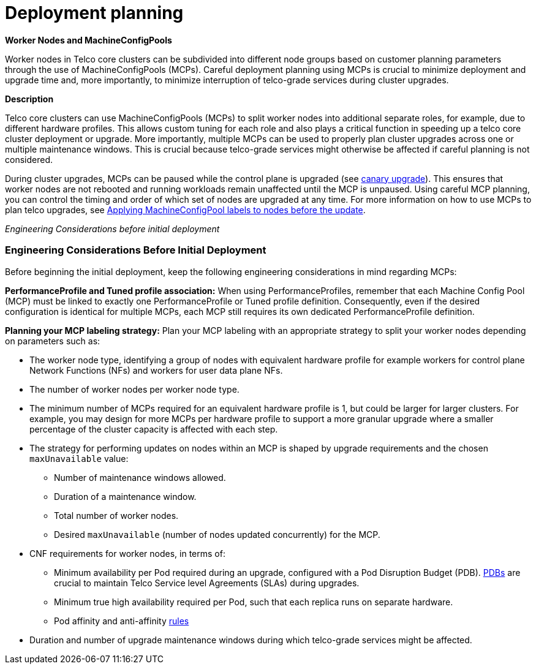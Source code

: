 [id="telco-core-deployment-planning"]
= Deployment planning

*Worker Nodes and MachineConfigPools*

Worker nodes in Telco core clusters can be subdivided into different node groups based on customer planning parameters through the use of MachineConfigPools (MCPs).
Careful deployment planning using MCPs is crucial to minimize deployment and upgrade time and, more importantly, to minimize interruption of telco-grade services during cluster upgrades.

*Description*

Telco core clusters can use MachineConfigPools (MCPs) to split worker nodes into additional separate roles, for example, due to different hardware profiles.
This allows custom tuning for each role and also plays a critical function in speeding up a telco core cluster deployment or upgrade.
More importantly, multiple MCPs can be used to properly plan cluster upgrades across one or multiple maintenance windows.
This is crucial because telco-grade services might otherwise be affected if careful planning is not considered.

During cluster upgrades, MCPs can be paused while the control plane is upgraded (see https://docs.redhat.com/en/documentation/openshift_container_platform/4.19/html/updating_clusters/performing-a-cluster-update#update-using-custom-machine-config-pools[canary upgrade]).
This ensures that worker nodes are not rebooted and running workloads remain unaffected until the MCP is unpaused.
Using careful MCP planning, you can control the timing and order of which set of nodes are upgraded at any time.
For more information on how to use MCPs to plan telco upgrades, see https://docs.redhat.com/en/documentation/openshift_container_platform/4.19/html/edge_computing/day-2-operations-for-telco-core-cnf-clusters#telco-update-applying-mcp-labels-to-nodes-before-the-update_ocp-update-prep[Applying MachineConfigPool labels to nodes before the update].

_Engineering Considerations before initial deployment_

### Engineering Considerations Before Initial Deployment

Before beginning the initial deployment, keep the following engineering considerations in mind regarding MCPs:

**PerformanceProfile and Tuned profile association:**
When using PerformanceProfiles, remember that each Machine Config Pool (MCP) must be linked to exactly one PerformanceProfile or Tuned profile definition.
Consequently, even if the desired configuration is identical for multiple MCPs, each MCP still requires its own dedicated PerformanceProfile definition.

**Planning your MCP labeling strategy:**
Plan your MCP labeling with an appropriate strategy to split your worker nodes depending on parameters such as:

* The worker node type, identifying a group of nodes with equivalent hardware profile for example workers for control plane Network Functions (NFs) and workers for user data plane NFs.
* The number of worker nodes per worker node type.
* The minimum number of MCPs required for an equivalent hardware profile is 1, but could be larger for larger clusters.
  For example, you may design for more MCPs per hardware profile to support a more granular upgrade where a smaller percentage of the cluster capacity is affected with each step.
* The strategy for performing updates on nodes within an MCP is shaped by upgrade requirements and the chosen `maxUnavailable` value:
** Number of maintenance windows allowed.
** Duration of a maintenance window.
** Total number of worker nodes.
** Desired `maxUnavailable` (number of nodes updated concurrently) for the MCP.
* CNF requirements for worker nodes, in terms of:
** Minimum availability per Pod required during an upgrade, configured with a Pod Disruption Budget (PDB). link:https://docs.redhat.com/en/documentation/openshift_container_platform/4.19/html/nodes/working-with-pods#nodes-pods-pod-distruption-about_nodes-pods-configuring[PDBs] are crucial to maintain Telco Service level Agreements (SLAs) during upgrades.
** Minimum true high availability required per Pod, such that each replica runs on separate hardware.
** Pod affinity and anti-affinity link:https://docs.redhat.com/en/documentation/openshift_container_platform/4.18/html/nodes/controlling-pod-placement-onto-nodes-scheduling#nodes-scheduler-pod-affinity[rules]
* Duration and number of upgrade maintenance windows during which telco-grade services might be affected.

